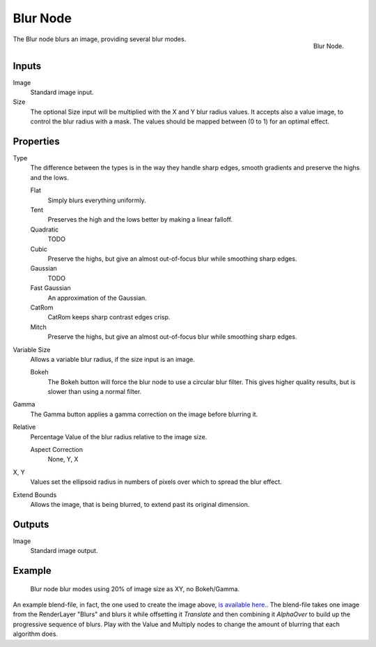 
*********
Blur Node
*********

.. figure:: /images/compositing_nodes_blur.png
   :align: right
   :width: 150px

   Blur Node.

The Blur node blurs an image, providing several blur modes.


Inputs
======

Image
   Standard image input.
Size
   The optional Size input will be multiplied with the X and Y blur radius values.
   It accepts also a value image, to control the blur radius with a mask.
   The values should be mapped between (0 to 1) for an optimal effect.


Properties
==========

Type
   The difference between the types is in the way they handle sharp edges, smooth gradients and
   preserve the highs and the lows.

   Flat
      Simply blurs everything uniformly.
   Tent
      Preserves the high and the lows better by making a linear falloff.
   Quadratic
      TODO
   Cubic
      Preserve the highs, but give an almost out-of-focus blur while smoothing sharp edges.
   Gaussian
      TODO
   Fast Gaussian
      An approximation of the Gaussian.
   CatRom
      CatRom keeps sharp contrast edges crisp.
   Mitch
      Preserve the highs, but give an almost out-of-focus blur while smoothing sharp edges.

Variable Size
   Allows a variable blur radius, if the size input is an image.

   Bokeh
      The Bokeh button will force the blur node to use a circular blur filter.
      This gives higher quality results, but is slower than using a normal filter.
Gamma
   The Gamma button applies a gamma correction on the image before blurring it.
Relative
   Percentage Value of the blur radius relative to the image size.

   Aspect Correction
      None, Y, X
X, Y
   Values set the ellipsoid radius in numbers of pixels over which to spread the blur effect.
Extend Bounds
   Allows the image, that is being blurred, to extend past its original dimension.


Outputs
=======

Image
   Standard image output.


Example
=======

.. figure:: /images/tutorials-ntr-comblurillustration.jpg

   Blur node blur modes using 20% of image size as XY, no Bokeh/Gamma.


An example blend-file, in fact, the one used to create the image above,
`is available here. <https://wiki.blender.org/index.php/Media:Manual-Node-Blur.blend>`__.
The blend-file takes one image from the RenderLayer "Blurs" and blurs it while offsetting it *Translate*
and then combining it *AlphaOver* to build up the progressive sequence of blurs.
Play with the Value and Multiply nodes to change the amount of blurring that each algorithm does.
